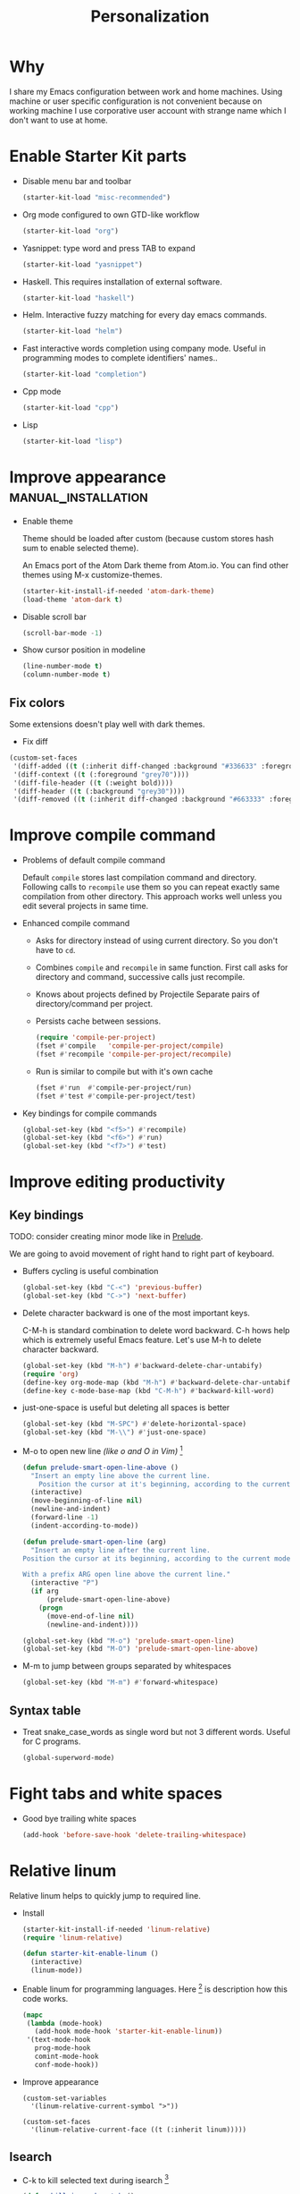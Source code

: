 #+TITLE: Personalization
#+OPTIONS: toc:2 num:nil ^:nil

* Why

I share my Emacs configuration between work and home machines. Using
machine or user specific configuration is not convenient because
on working machine I use corporative user account with strange name
which I don't want to use at home.

* Enable Starter Kit parts
   :PROPERTIES:
   :CUSTOM_ID: starter-kit-enabled-parts
   :END:

- Disable menu bar and toolbar
  #+begin_src emacs-lisp
    (starter-kit-load "misc-recommended")
  #+end_src

- Org mode configured to own GTD-like workflow
  #+begin_src emacs-lisp
    (starter-kit-load "org")
  #+end_src

- Yasnippet: type word and press TAB to expand
  #+begin_src emacs-lisp
    (starter-kit-load "yasnippet")
  #+end_src

- Haskell. This requires installation of external software.
  #+begin_src emacs-lisp
    (starter-kit-load "haskell")
  #+end_src

- Helm. Interactive fuzzy matching for every day emacs commands.
  #+begin_src emacs-lisp
    (starter-kit-load "helm")
  #+end_src

- Fast interactive words completion using company mode. Useful in
  programming modes to complete identifiers' names..
  #+begin_src emacs-lisp
    (starter-kit-load "completion")
  #+end_src

- Cpp mode
  #+begin_src emacs-lisp
    (starter-kit-load "cpp")
  #+end_src

- Lisp
  #+begin_src emacs-lisp
    (starter-kit-load "lisp")
  #+end_src

* Improve appearance                                    :manual_installation:

- Enable theme

  Theme should be loaded after custom (because custom stores hash sum to
  enable selected theme).

  An Emacs port of the Atom Dark theme from Atom.io.
  You can find other themes using M-x customize-themes.
  #+begin_src emacs-lisp
    (starter-kit-install-if-needed 'atom-dark-theme)
    (load-theme 'atom-dark t)
  #+end_src

- Disable scroll bar
  #+begin_src emacs-lisp
    (scroll-bar-mode -1)
  #+end_src

- Show cursor position in modeline
  #+begin_src emacs-lisp
    (line-number-mode t)
    (column-number-mode t)
  #+end_src

** Fix colors
  Some extensions doesn't play well with dark themes.

  + Fix diff
  #+begin_src emacs-lisp
    (custom-set-faces
     '(diff-added ((t (:inherit diff-changed :background "#336633" :foreground "#cceecc"))))
     '(diff-context ((t (:foreground "grey70"))))
     '(diff-file-header ((t (:weight bold))))
     '(diff-header ((t (:background "grey30"))))
     '(diff-removed ((t (:inherit diff-changed :background "#663333" :foreground "#eecccc")))))
  #+end_src

* Improve compile command

- Problems of default compile command

  Default ~compile~ stores last compilation command and directory.
  Following calls to ~recompile~ use them so you can repeat exactly same
  compilation from other directory. This approach works well unless you
  edit several projects in same time.

- Enhanced compile command
  + Asks for directory instead of using current directory. So you
    don't have to ~cd~.
  + Combines ~compile~ and ~recompile~ in same function. First call
    asks for directory and command, successive calls just recompile.
  + Knows about projects defined by Projectile
    Separate pairs of directory/command per project.
  + Persists cache between sessions.
  #+begin_src emacs-lisp
    (require 'compile-per-project)
    (fset #'compile   'compile-per-project/compile)
    (fset #'recompile 'compile-per-project/recompile)
  #+end_src

  + Run is similar to compile but with it's own cache
  #+begin_src emacs-lisp
    (fset #'run  #'compile-per-project/run)
    (fset #'test #'compile-per-project/test)
  #+end_src

- Key bindings for compile commands
  #+begin_src emacs-lisp
    (global-set-key (kbd "<f5>") #'recompile)
    (global-set-key (kbd "<f6>") #'run)
    (global-set-key (kbd "<f7>") #'test)
  #+end_src

* Improve editing productivity
** Key bindings

TODO: consider creating minor mode like in [[https://github.com/bbatsov/prelude/blob/master/core/prelude-mode.el][Prelude]].

We are going to avoid movement of right hand to right part of keyboard.

- Buffers cycling is useful combination
  #+begin_src emacs-lisp
    (global-set-key (kbd "C-<") 'previous-buffer)
    (global-set-key (kbd "C->") 'next-buffer)
  #+end_src

- Delete character backward is one of the most important keys.

  C-M-h is standard combination to delete word backward. C-h hows help
  which is extremely useful Emacs feature. Let's use M-h to delete
  character backward.
  #+begin_src emacs-lisp
    (global-set-key (kbd "M-h") #'backward-delete-char-untabify)
    (require 'org)
    (define-key org-mode-map (kbd "M-h") #'backward-delete-char-untabify)
    (define-key c-mode-base-map (kbd "C-M-h") #'backward-kill-word)
  #+end_src

- just-one-space is useful but deleting all spaces is better
  #+begin_src emacs-lisp
    (global-set-key (kbd "M-SPC") #'delete-horizontal-space)
    (global-set-key (kbd "M-\\") #'just-one-space)
  #+end_src

- M-o to open new line /(like o and O in Vim)/ [4]
  #+begin_src emacs-lisp
    (defun prelude-smart-open-line-above ()
      "Insert an empty line above the current line.
        Position the cursor at it's beginning, according to the current mode."
      (interactive)
      (move-beginning-of-line nil)
      (newline-and-indent)
      (forward-line -1)
      (indent-according-to-mode))

    (defun prelude-smart-open-line (arg)
      "Insert an empty line after the current line.
    Position the cursor at its beginning, according to the current mode.

    With a prefix ARG open line above the current line."
      (interactive "P")
      (if arg
          (prelude-smart-open-line-above)
        (progn
          (move-end-of-line nil)
          (newline-and-indent))))

    (global-set-key (kbd "M-o") 'prelude-smart-open-line)
    (global-set-key (kbd "M-O") 'prelude-smart-open-line-above)
  #+end_src

- M-m to jump between groups separated by whitespaces
  #+begin_src emacs-lisp
    (global-set-key (kbd "M-m") #'forward-whitespace)
  #+end_src

** Syntax table
+ Treat snake_case_words as single word but not 3 different
  words. Useful for C programs.
  #+begin_src emacs-lisp
    (global-superword-mode)
  #+end_src

* Fight tabs and white spaces

- Good bye trailing white spaces
  #+begin_src emacs-lisp
    (add-hook 'before-save-hook 'delete-trailing-whitespace)
  #+end_src

* Relative linum

Relative linum helps to quickly jump to required line.

- Install
  #+begin_src emacs-lisp
    (starter-kit-install-if-needed 'linum-relative)
    (require 'linum-relative)

    (defun starter-kit-enable-linum ()
      (interactive)
      (linum-mode))
  #+end_src

- Enable linum for programming languages. Here [3] is description how this
  code works.
  #+begin_src emacs-lisp
    (mapc
     (lambda (mode-hook)
       (add-hook mode-hook 'starter-kit-enable-linum))
     '(text-mode-hook
       prog-mode-hook
       comint-mode-hook
       conf-mode-hook))
  #+end_src

- Improve appearance
  #+begin_src
    (custom-set-variables
      '(linum-relative-current-symbol ">"))

    (custom-set-faces
      '(linum-relative-current-face ((t (:inherit linum)))))
  #+end_src

** Isearch

+ C-k to kill selected text during isearch [1]
  #+begin_src emacs-lisp
    (defun kill-isearch-match ()
      "Kill the current isearch match string and continue searching."
      (interactive)
      (kill-region isearch-other-end (point))
      (isearch-exit))

    (define-key isearch-mode-map [(control k)] 'kill-isearch-match)
  #+end_src

* Environment fixes

+ Emacs can't execute some programs which are available from command
  line on my Linux machine
  #+begin_src emacs-lisp
    (unless (eq system-type 'windows-nt)
      (starter-kit-install-if-needed 'exec-path-from-shell)
      (exec-path-from-shell-initialize))
  #+end_src

+ Show ansi colors in compilation buffer [2]

  #+begin_src emacs-lisp
    (ignore-errors
      (require 'ansi-color)
      (defun starter-kit-colorize-compilation-buffer ()
        (when (eq major-mode 'compilation-mode)
          (ansi-color-apply-on-region compilation-filter-start (point-max))))
      (add-hook 'compilation-filter-hook 'starter-kit-colorize-compilation-buffer))
  #+end_src

* Enable masked commands

#+begin_src emacs-lisp
  (put 'narrow-to-region 'disabled nil)
#+end_src

* References

[1] http://www.emacswiki.org/emacs/KillISearchMatch
[2] http://stackoverflow.com/questions/13397737/ansi-coloring-in-compilation-mode
[3] https://github.com/xiaohanyu/oh-my-emacs/blob/master/core/ome-advanced.org
[4] https://github.com/bbatsov/prelude/blob/master/core/prelude-core.el
